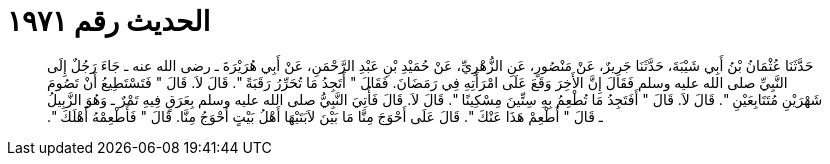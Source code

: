 
= الحديث رقم ١٩٧١

[quote.hadith]
حَدَّثَنَا عُثْمَانُ بْنُ أَبِي شَيْبَةَ، حَدَّثَنَا جَرِيرٌ، عَنْ مَنْصُورٍ، عَنِ الزُّهْرِيِّ، عَنْ حُمَيْدِ بْنِ عَبْدِ الرَّحْمَنِ، عَنْ أَبِي هُرَيْرَةَ ـ رضى الله عنه ـ جَاءَ رَجُلٌ إِلَى النَّبِيِّ صلى الله عليه وسلم فَقَالَ إِنَّ الأَخِرَ وَقَعَ عَلَى امْرَأَتِهِ فِي رَمَضَانَ‏.‏ فَقَالَ ‏"‏ أَتَجِدُ مَا تُحَرِّرُ رَقَبَةً ‏"‏‏.‏ قَالَ لاَ‏.‏ قَالَ ‏"‏ فَتَسْتَطِيعُ أَنْ تَصُومَ شَهْرَيْنِ مُتَتَابِعَيْنِ ‏"‏‏.‏ قَالَ لاَ‏.‏ قَالَ ‏"‏ أَفَتَجِدُ مَا تُطْعِمُ بِهِ سِتِّينَ مِسْكِينًا ‏"‏‏.‏ قَالَ لاَ‏.‏ قَالَ فَأُتِيَ النَّبِيُّ صلى الله عليه وسلم بِعَرَقٍ فِيهِ تَمْرٌ ـ وَهُوَ الزَّبِيلُ ـ قَالَ ‏"‏ أَطْعِمْ هَذَا عَنْكَ ‏"‏‏.‏ قَالَ عَلَى أَحْوَجَ مِنَّا مَا بَيْنَ لاَبَتَيْهَا أَهْلُ بَيْتٍ أَحْوَجُ مِنَّا‏.‏ قَالَ ‏"‏ فَأَطْعِمْهُ أَهْلَكَ ‏"‏‏.‏